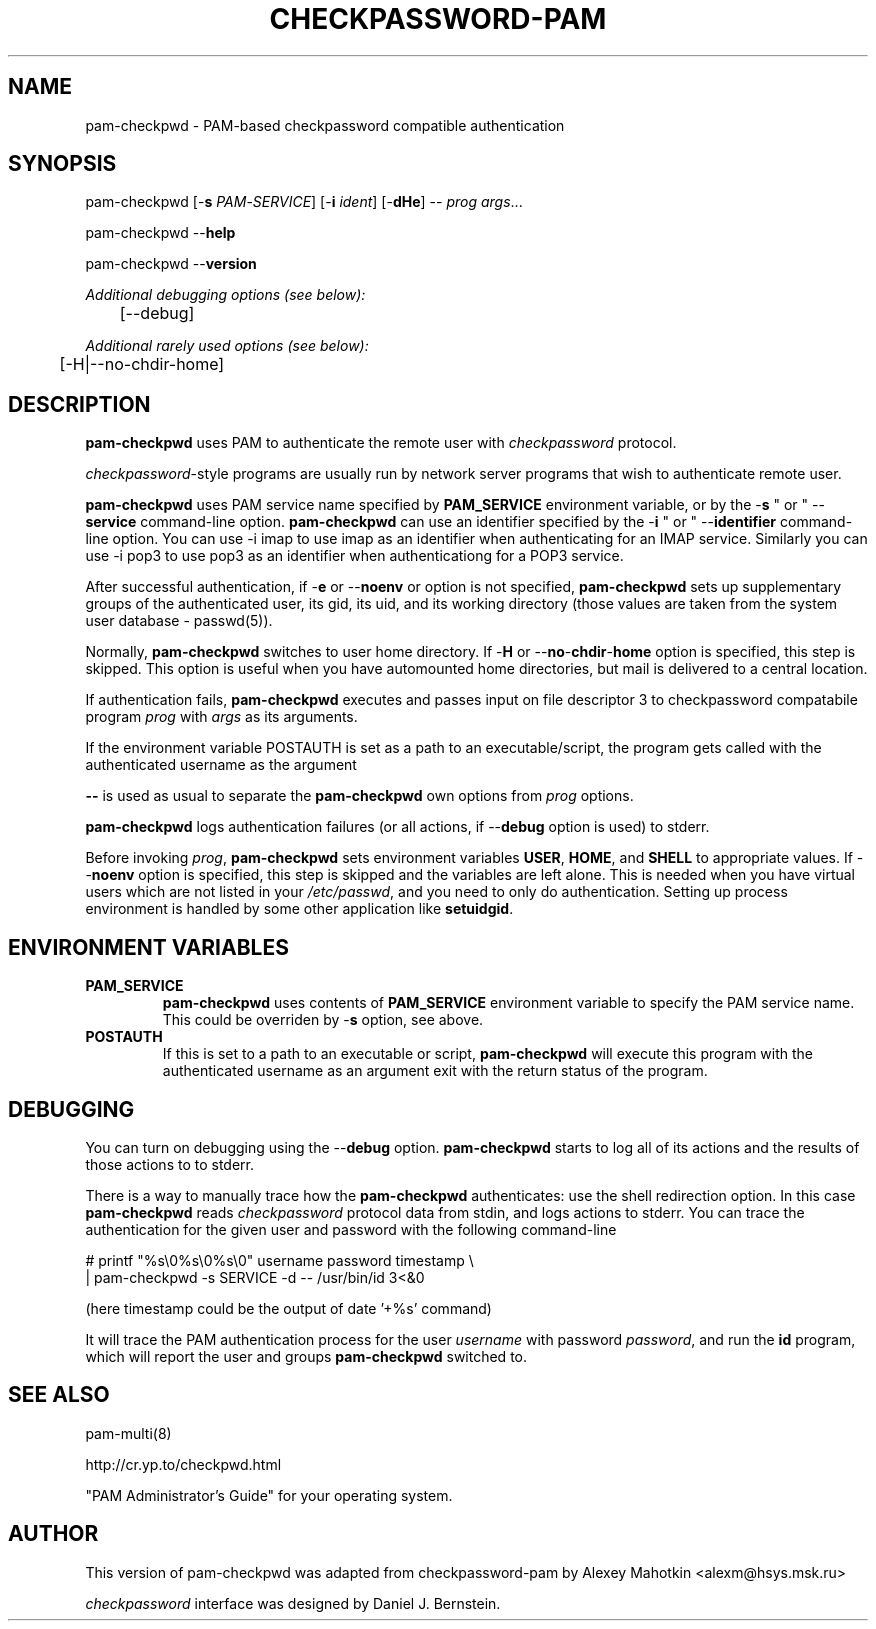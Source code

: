 .\" This manpage is Copyright (c) Alexey Mahotkin 2002-2004
.TH CHECKPASSWORD-PAM 8 "05 Oct 2009" GNU/Linux "Authentication"
.SH "NAME"
pam-checkpwd \- PAM-based checkpassword compatible authentication
.SH SYNOPSIS
.PP
pam-checkpwd [-\fBs\fR \fIPAM\fR-\fISERVICE\fR] [-\fBi\fR \fIident\fR] [-\fBdHe\fR] -- \fIprog\fR \fIargs\fR...
.PP
pam-checkpwd --\fBhelp\fR
.PP
pam-checkpwd --\fBversion\fR
.PP
.I Additional debugging options (see below):
.RS
	[--debug]
.RE
.PP
.I Additional rarely used options (see below):
.RS
	[-H|--no-chdir-home]
.RE

.SH "DESCRIPTION"
.B pam-checkpwd
uses PAM to authenticate the remote user with
.I checkpassword
protocol.

.PP
.IR checkpassword -style
programs are usually run by network server programs that wish to
authenticate remote user.

.PP
.B pam-checkpwd
uses PAM service name specified by
.B PAM_SERVICE
environment variable, or by the -\fBs\fR " or " --\fBservice\fR command-line option.
.B pam-checkpwd
can use an identifier specified by the -\fBi\fR " or " --\fBidentifier\fR
command-line option. You can use -i imap to use imap as an identifier when
authenticating for an IMAP service. Similarly you can use -i pop3 to use
pop3 as an identifier when authenticationg for a POP3 service.

.PP
After successful authentication, if -\fBe\fR or --\fBnoenv\fR or option is
not specified, \fBpam-checkpwd\fR sets up supplementary groups of the
authenticated user, its gid, its uid, and its working directory (those
values are taken from the system user database - passwd(5)).

.PP
Normally,
.B pam-checkpwd
switches to user home directory.   If
-\fBH\fR or --\fBno\fR-\fBchdir\fR-\fBhome\fR option is specified, this
step is skipped. This option is useful when you have automounted home
directories, but mail is delivered to a central location.

.PP
If authentication fails,
.B pam-checkpwd
executes and passes input on file descriptor 3 to checkpassword compatabile program
.I prog
with
.I args
as its arguments.

If the environment variable POSTAUTH is set as a path to an executable/script,
the program gets called with the authenticated username as the argument

.PP
\fB--\fR is used as usual to separate the \fBpam-checkpwd\fR own options from
\fIprog\fR options.

.PP
\fBpam-checkpwd\fR logs authentication failures (or all actions, if
--\fBdebug\fR option is used) to stderr.

.PP
Before invoking \fIprog\fR, \fBpam-checkpwd\fR sets environment variables
.BR USER ", " HOME ", and " SHELL
to appropriate values.  If --\fBnoenv\fR option is specified, this step is
skipped and the variables are left alone. This is needed when you have
virtual users which are not listed in your \fI/etc/passwd\fR,
and you need to only do authentication. Setting up process
environment is handled by some other application like \fBsetuidgid\fR.

.SH "ENVIRONMENT VARIABLES"

.TP
.B PAM_SERVICE
.B pam-checkpwd
uses contents of
.B PAM_SERVICE
environment variable to specify the PAM service name.  This could be
overriden by -\fBs\fR option, see above.

.TP
.B POSTAUTH
If this is set to a path to an executable or script, \fBpam-checkpwd\fR
will execute this program with the authenticated username as an argument
exit with the return status of the program.


.SH "DEBUGGING"
.PP
You can turn on debugging using the --\fBdebug\fR option. \fBpam-checkpwd\fR
starts to log all of its actions and the results of those actions to to
stderr.

There is a way to manually trace how the \fBpam-checkpwd\fR
authenticates: use the shell redirection option. In this case
\fBpam-checkpwd\fR reads \fIcheckpassword\fR protocol data from stdin,
and logs actions to stderr. You can trace the authentication for the given
user and password with the following command-line

.PP
# printf "%s\\0%s\\0%s\\0" username password timestamp \\
.br
  | pam-checkpwd -s SERVICE -d -- /usr/bin/id 3<&0

(here timestamp could be the output of date '+%s' command)
.PP
It will trace the PAM authentication process for the user
\fIusername\fR with password \fIpassword\fR, and run the \fBid\fR
program, which will report the user and groups \fBpam-checkpwd\fR
switched to.

.SH "SEE ALSO"
pam-multi(8)
.PP
http://cr.yp.to/checkpwd.html
.PP
"PAM Administrator's Guide" for your operating system.

.SH "AUTHOR"
.PP
This version of pam-checkpwd was adapted from checkpassword-pam by Alexey
Mahotkin <alexm@hsys\&.msk\&.ru>
.PP
.I checkpassword
interface was designed by Daniel J. Bernstein.
